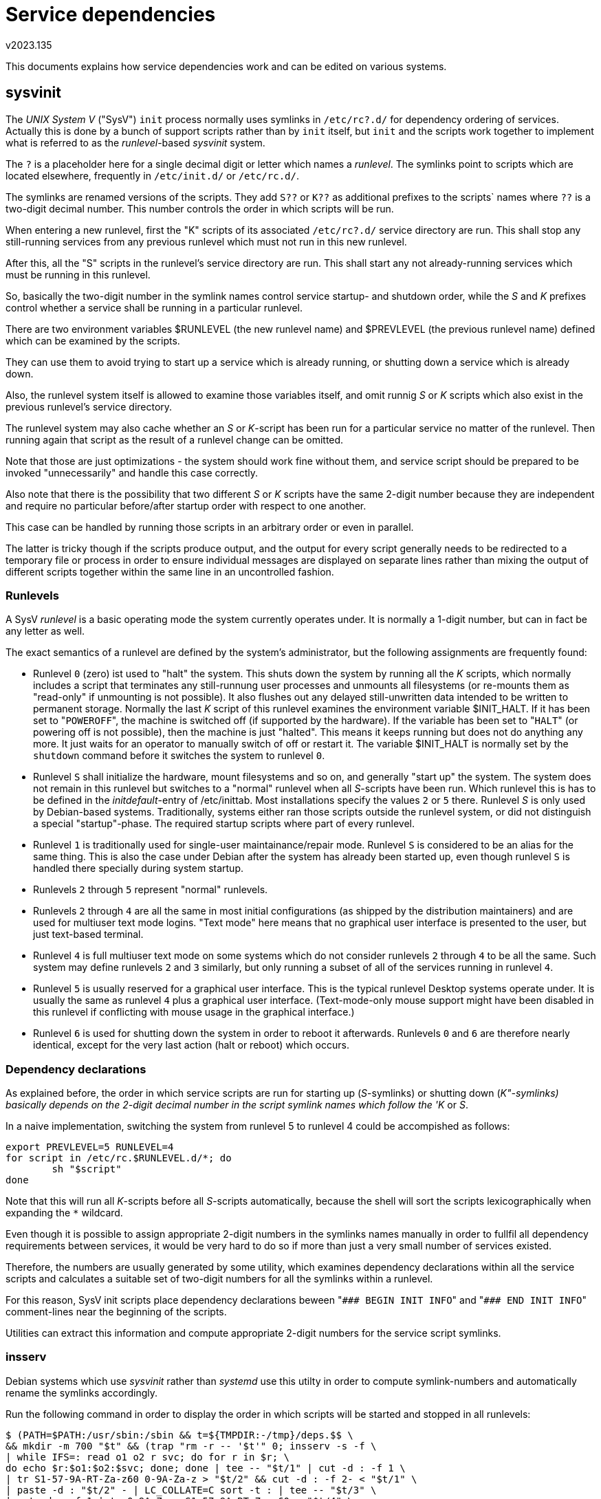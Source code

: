 Service dependencies
====================
v2023.135

This documents explains how service dependencies work and can be edited on various systems.


sysvinit
--------

The 'UNIX System V' ("SysV") `init` process normally uses symlinks in `/etc/rc?.d/` for dependency ordering of services. Actually this is done by a bunch of support scripts rather than by `init` itself, but `init` and the scripts work together to implement what is referred to as the 'runlevel'-based 'sysvinit' system.

The `?` is a placeholder here for a single decimal digit or letter which names a 'runlevel'. The symlinks point to scripts which are located elsewhere, frequently in `/etc/init.d/` or `/etc/rc.d/`.

The symlinks are renamed versions of the scripts. They add `S??` or `K??` as additional prefixes to the scripts` names where `??` is a two-digit decimal number. This number controls the order in which scripts will be run.

When entering a new runlevel, first the "K" scripts of its associated `/etc/rc?.d/` service directory are run. This shall stop any still-running services from any previous runlevel which must not run in this new runlevel.

After this, all the "S" scripts in the runlevel's service directory are run. This shall start any not already-running services which must be running in this runlevel.

So, basically the two-digit number in the symlink names control service startup- and shutdown order, while the 'S' and 'K' prefixes control whether a service shall be running in a particular runlevel.

There are two environment variables $RUNLEVEL (the new runlevel name) and $PREVLEVEL (the previous runlevel name) defined which can be examined by the scripts.

They can use them to avoid trying to start up a service which is already running, or shutting down a service which is already down.

Also, the runlevel system itself is allowed to examine those variables itself, and omit runnig 'S' or 'K' scripts which also exist in the previous runlevel's service directory.

The runlevel system may also cache whether an 'S' or 'K'-script has been run for a particular service no matter of the runlevel. Then running again that script as the result of a runlevel change can be omitted.

Note that those are just optimizations - the system should work fine without them, and service script should be prepared to be invoked "unnecessarily" and handle this case correctly.

Also note that there is the possibility that two different 'S' or 'K' scripts have the same 2-digit number because they are independent and require no particular before/after startup order with respect to one another.

This case can be handled by running those scripts in an arbitrary order or even in parallel.

The latter is tricky though if the scripts produce output, and the output for every script generally needs to be redirected to a temporary file or process in order to ensure individual messages are displayed on separate lines rather than mixing the output of different scripts together within the same line in an uncontrolled fashion.


Runlevels
~~~~~~~~~

A SysV 'runlevel' is a basic operating mode the system currently operates under. It is normally a 1-digit number, but can in fact be any letter as well.

The exact semantics of a runlevel are defined by the system's administrator, but the following assignments are frequently found:

* Runlevel `0` (zero) ist used to "halt" the system. This shuts down the system by running all the 'K' scripts, which normally includes a script that terminates any still-runnung user processes and unmounts all filesystems (or re-mounts them as "read-only" if unmounting is not possible). It also flushes out any delayed still-unwritten data intended to be written to permanent storage. Normally the last 'K' script of this runlevel examines the environment variable $INIT_HALT. If it has been set to "`POWEROFF`", the machine is switched off (if supported by the hardware). If the variable has been set to "`HALT`" (or powering off is not possible), then the machine is just "halted". This means it keeps running but does not do anything any more. It just waits for an operator to manually switch of off or restart it. The variable $INIT_HALT is normally set by the `shutdown` command before it switches the system to runlevel `0`.

* Runlevel `S` shall initialize the hardware, mount filesystems and so on, and generally "start up" the system. The system does not remain in this runlevel but switches to a "normal" runlevel when all 'S'-scripts have been run. Which runlevel this is has to be defined in the 'initdefault'-entry of /etc/inittab. Most installations specify the values `2` or `5` there. Runlevel 'S' is only used by Debian-based systems. Traditionally, systems either ran those scripts outside the runlevel system, or did not distinguish a special "startup"-phase. The required startup scripts where part of every runlevel.

* Runlevel `1` is traditionally used for single-user maintainance/repair mode. Runlevel `S` is considered to be an alias for the same thing. This is also the case under Debian after the system has already been started up, even though runlevel `S` is handled there specially during system startup.

* Runlevels `2` through `5` represent "normal" runlevels.

* Runlevels `2` through `4` are all the same in most initial configurations (as shipped by the distribution maintainers) and are used for multiuser text mode logins. "Text mode" here means that no graphical user interface is presented to the user, but just text-based terminal.

* Runlevel `4` is full multiuser text mode on some systems which do not consider runlevels `2` through `4` to be all the same. Such system may define runlevels `2` and `3` similarly, but only running a subset of all of the services running in runlevel `4`.

* Runlevel `5` is usually reserved for a graphical user interface. This is the typical runlevel Desktop systems operate under. It is usually the same as runlevel `4` plus a graphical user interface. (Text-mode-only mouse support might have been disabled in this runlevel if conflicting with mouse usage in the graphical interface.)

* Runlevel `6` is used for shutting down the system in order to reboot it afterwards. Runlevels `0` and `6` are therefore nearly identical, except for the very last action (halt or reboot) which occurs.


Dependency declarations
~~~~~~~~~~~~~~~~~~~~~~~

As explained before, the order in which service scripts are run for starting up ('S'-symlinks) or shutting down ('K"-symlinks) basically depends on the 2-digit decimal number in the script symlink names which follow the 'K' or 'S'.

In a naive implementation, switching the system from runlevel 5 to runlevel 4 could be accompished as follows:

----
export PREVLEVEL=5 RUNLEVEL=4
for script in /etc/rc.$RUNLEVEL.d/*; do
        sh "$script"
done
----

Note that this will run all 'K'-scripts before all 'S'-scripts automatically, because the shell will sort the scripts lexicographically when expanding the `*` wildcard.

Even though it is possible to assign appropriate 2-digit numbers in the symlinks names manually in order to fullfil all dependency requirements between services, it would be very hard to do so if more than just a very small number of services existed.

Therefore, the numbers are usually generated by some utility, which examines dependency declarations within all the service scripts and calculates a suitable set of two-digit numbers for all the symlinks within a runlevel.

For this reason, SysV init scripts place dependency declarations beween "`### BEGIN INIT INFO`" and "`### END INIT INFO`" comment-lines near the beginning of the scripts.

Utilities can extract this information and compute appropriate 2-digit numbers for the service script symlinks.


insserv
~~~~~~~

Debian systems which use 'sysvinit' rather than 'systemd' use this utilty in order to compute symlink-numbers and automatically rename the symlinks accordingly.

Run the following command in order to display the order in which scripts will be started and stopped in all runlevels:

----
$ (PATH=$PATH:/usr/sbin:/sbin && t=${TMPDIR:-/tmp}/deps.$$ \
&& mkdir -m 700 "$t" && (trap "rm -r -- '$t'" 0; insserv -s -f \
| while IFS=: read o1 o2 r svc; do for r in $r; \
do echo $r:$o1:$o2:$svc; done; done | tee -- "$t/1" | cut -d : -f 1 \
| tr S1-57-9A-RT-Za-z60 0-9A-Za-z > "$t/2" && cut -d : -f 2- < "$t/1" \
| paste -d : "$t/2" - | LC_COLLATE=C sort -t : | tee -- "$t/3" \
| cut -d : -f 1 | tr 0-9A-Za-z S1-57-9A-RT-Za-z60 > "$t/4" \
&& cut -d : -f 2- < "$t/3" | paste -d : "$t/4" -)) | less
----

The output columns of this command are separated by colon ("`:`") characters and represent the following fields per line:

* Runlevel
* 'K' / 'S'
* 2-digit ordering number
* basename of symlink target (the service script name)

The output will be sorted by runlevel purpose first (startup levels before normal levels before shutdown levels) and by the order the scripts will be run when switching to a new runlevel second.

In case of scripts which could be run in parallel, the command sorts them in lexicograhical order (which is as good as any).
